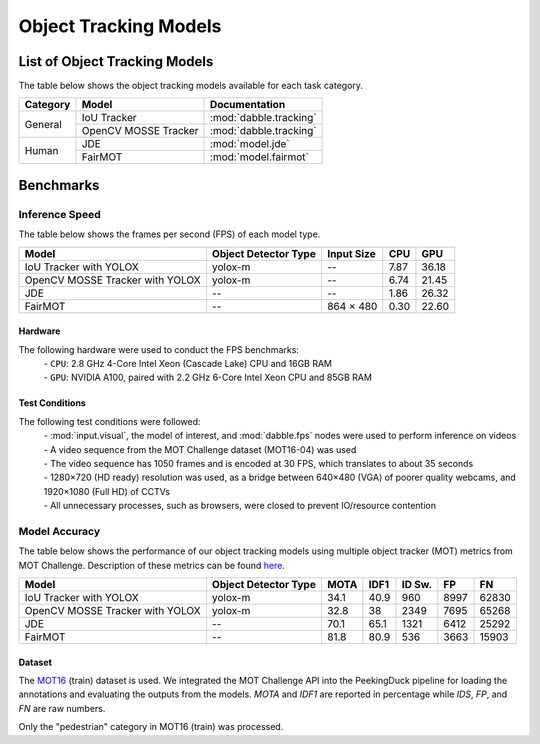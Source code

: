 **********************
Object Tracking Models
**********************

List of Object Tracking Models
==============================

The table below shows the object tracking models available for each task category.

+---------------+----------------------+------------------------+
| Category      | Model                | Documentation          |
+===============+======================+========================+
|               | IoU Tracker          | :mod:`dabble.tracking` |
+               +----------------------+------------------------+
| General       | OpenCV MOSSE Tracker | :mod:`dabble.tracking` |
+---------------+----------------------+------------------------+
|               | JDE                  | :mod:`model.jde`       |
+               +----------------------+------------------------+
| Human         | FairMOT              | :mod:`model.fairmot`   |
+---------------+----------------------+------------------------+

Benchmarks
==========

.. _object-tracking-benchmarks:


Inference Speed
---------------

The table below shows the frames per second (FPS) of each model type.

+---------------------------------+----------------------+------------+-------+--------+
| Model                           | Object Detector Type | Input Size | CPU   | GPU    |
+=================================+======================+============+=======+========+
| IoU Tracker with YOLOX          | yolox-m              | --         | 7.87  | 36.18  |
+---------------------------------+----------------------+------------+-------+--------+
| OpenCV MOSSE Tracker with YOLOX | yolox-m              | --         | 6.74  | 21.45  |
+---------------------------------+----------------------+------------+-------+--------+
| JDE                             | --                   | --         | 1.86  | 26.32  |
+---------------------------------+----------------------+------------+-------+--------+
| FairMOT                         | --                   | 864 × 480  | 0.30  | 22.60  |
+---------------------------------+----------------------+------------+-------+--------+


Hardware
^^^^^^^^

The following hardware were used to conduct the FPS benchmarks:
 | - ``CPU``: 2.8 GHz 4-Core Intel Xeon (Cascade Lake) CPU and 16GB RAM
 | - ``GPU``: NVIDIA A100, paired with 2.2 GHz 6-Core Intel Xeon CPU and 85GB RAM

Test Conditions
^^^^^^^^^^^^^^^

The following test conditions were followed:
 | - :mod:`input.visual`, the model of interest, and :mod:`dabble.fps` nodes were used to perform
     inference on videos
 | - A video sequence from the MOT Challenge dataset (MOT16-04) was used
 | - The video sequence has 1050 frames and is encoded at 30 FPS, which translates to about 35 seconds
 | - 1280×720 (HD ready) resolution was used, as a bridge between 640×480 (VGA) of poorer quality
     webcams, and 1920×1080 (Full HD) of CCTVs
 | - All unnecessary processes, such as browsers, were closed to prevent IO/resource contention

Model Accuracy
--------------

The table below shows the performance of our object tracking models using multiple object tracker
(MOT) metrics from MOT Challenge. Description of these metrics can be found
`here <https://motchallenge.net/results/MOT16/#metrics>`__.


+---------------------------------+----------------------+-------+-------+--------+-------+--------+
| Model                           | Object Detector Type | MOTA  | IDF1  | ID Sw. | FP    | FN     |
+=================================+======================+=======+=======+========+=======+========+
| IoU Tracker with YOLOX          | yolox-m              | 34.1  | 40.9  | 960    | 8997  | 62830  |
+---------------------------------+----------------------+-------+-------+--------+-------+--------+
| OpenCV MOSSE Tracker with YOLOX | yolox-m              | 32.8  | 38    | 2349   | 7695  | 65268  |
+---------------------------------+----------------------+-------+-------+--------+-------+--------+
| JDE                             | --                   | 70.1  | 65.1  | 1321   | 6412  | 25292  |
+---------------------------------+----------------------+-------+-------+--------+-------+--------+
| FairMOT                         | --                   | 81.8  | 80.9  | 536    | 3663  | 15903  |
+---------------------------------+----------------------+-------+-------+--------+-------+--------+

Dataset
^^^^^^^

The `MOT16 <https://motchallenge.net/data/MOT16/>`__ (train) dataset is used. We integrated the
MOT Challenge API into the PeekingDuck pipeline for loading the annotations and evaluating the
outputs from the models. `MOTA` and `IDF1` are reported in percentage while `IDS`, `FP`, and `FN`
are raw numbers.

Only the "pedestrian" category in MOT16 (train) was processed.
